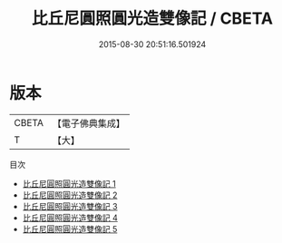 #+TITLE: 比丘尼圓照圓光造雙像記 / CBETA

#+DATE: 2015-08-30 20:51:16.501924
* 版本
 |     CBETA|【電子佛典集成】|
 |         T|【大】     |
目次
 - [[file:KR6l0030_001.txt][比丘尼圓照圓光造雙像記 1]]
 - [[file:KR6l0030_002.txt][比丘尼圓照圓光造雙像記 2]]
 - [[file:KR6l0030_003.txt][比丘尼圓照圓光造雙像記 3]]
 - [[file:KR6l0030_004.txt][比丘尼圓照圓光造雙像記 4]]
 - [[file:KR6l0030_005.txt][比丘尼圓照圓光造雙像記 5]]
